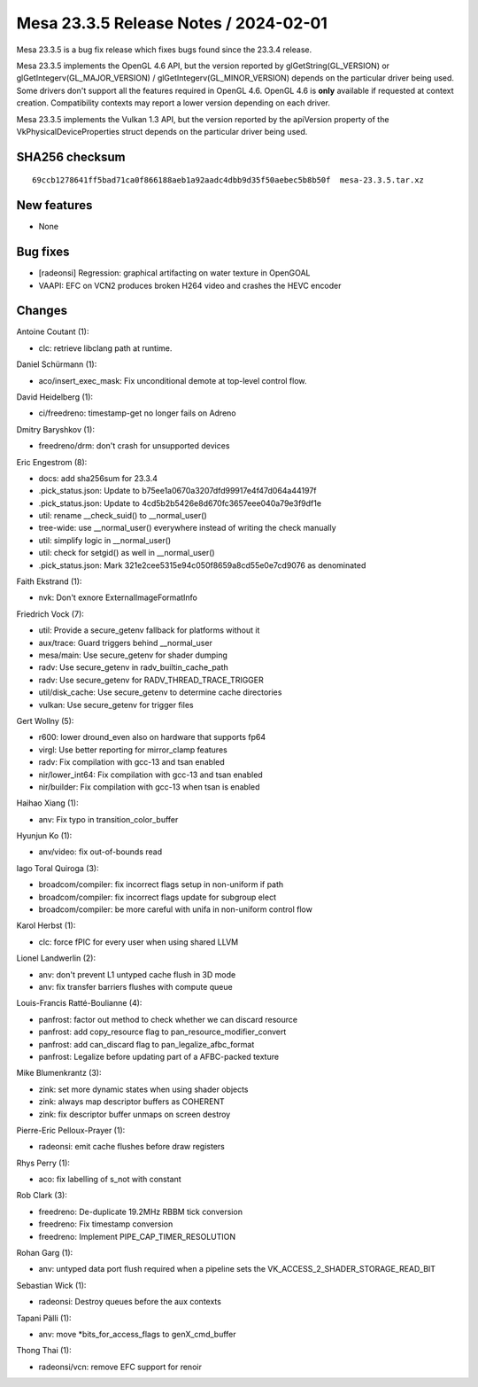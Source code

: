 Mesa 23.3.5 Release Notes / 2024-02-01
======================================

Mesa 23.3.5 is a bug fix release which fixes bugs found since the 23.3.4 release.

Mesa 23.3.5 implements the OpenGL 4.6 API, but the version reported by
glGetString(GL_VERSION) or glGetIntegerv(GL_MAJOR_VERSION) /
glGetIntegerv(GL_MINOR_VERSION) depends on the particular driver being used.
Some drivers don't support all the features required in OpenGL 4.6. OpenGL
4.6 is **only** available if requested at context creation.
Compatibility contexts may report a lower version depending on each driver.

Mesa 23.3.5 implements the Vulkan 1.3 API, but the version reported by
the apiVersion property of the VkPhysicalDeviceProperties struct
depends on the particular driver being used.

SHA256 checksum
---------------

::

    69ccb1278641ff5bad71ca0f866188aeb1a92aadc4dbb9d35f50aebec5b8b50f  mesa-23.3.5.tar.xz


New features
------------

- None


Bug fixes
---------

- [radeonsi] Regression: graphical artifacting on water texture in OpenGOAL
- VAAPI: EFC on VCN2 produces broken H264 video and crashes the HEVC encoder


Changes
-------

Antoine Coutant (1):

- clc: retrieve libclang path at runtime.

Daniel Schürmann (1):

- aco/insert_exec_mask: Fix unconditional demote at top-level control flow.

David Heidelberg (1):

- ci/freedreno: timestamp-get no longer fails on Adreno

Dmitry Baryshkov (1):

- freedreno/drm: don't crash for unsupported devices

Eric Engestrom (8):

- docs: add sha256sum for 23.3.4
- .pick_status.json: Update to b75ee1a0670a3207dfd99917e4f47d064a44197f
- .pick_status.json: Update to 4cd5b2b5426e8d670fc3657eee040a79e3f9df1e
- util: rename __check_suid() to __normal_user()
- tree-wide: use __normal_user() everywhere instead of writing the check manually
- util: simplify logic in __normal_user()
- util: check for setgid() as well in __normal_user()
- .pick_status.json: Mark 321e2cee5315e94c050f8659a8cd55e0e7cd9076 as denominated

Faith Ekstrand (1):

- nvk: Don't exnore ExternalImageFormatInfo

Friedrich Vock (7):

- util: Provide a secure_getenv fallback for platforms without it
- aux/trace: Guard triggers behind __normal_user
- mesa/main: Use secure_getenv for shader dumping
- radv: Use secure_getenv in radv_builtin_cache_path
- radv: Use secure_getenv for RADV_THREAD_TRACE_TRIGGER
- util/disk_cache: Use secure_getenv to determine cache directories
- vulkan: Use secure_getenv for trigger files

Gert Wollny (5):

- r600: lower dround_even also on hardware that supports fp64
- virgl: Use better reporting for mirror_clamp features
- radv: Fix compilation with gcc-13 and tsan enabled
- nir/lower_int64: Fix compilation with gcc-13 and tsan enabled
- nir/builder: Fix compilation with gcc-13 when tsan is enabled

Haihao Xiang (1):

- anv: Fix typo in transition_color_buffer

Hyunjun Ko (1):

- anv/video: fix out-of-bounds read

Iago Toral Quiroga (3):

- broadcom/compiler: fix incorrect flags setup in non-uniform if path
- broadcom/compiler: fix incorrect flags update for subgroup elect
- broadcom/compiler: be more careful with unifa in non-uniform control flow

Karol Herbst (1):

- clc: force fPIC for every user when using shared LLVM

Lionel Landwerlin (2):

- anv: don't prevent L1 untyped cache flush in 3D mode
- anv: fix transfer barriers flushes with compute queue

Louis-Francis Ratté-Boulianne (4):

- panfrost: factor out method to check whether we can discard resource
- panfrost: add copy_resource flag to pan_resource_modifier_convert
- panfrost: add can_discard flag to pan_legalize_afbc_format
- panfrost: Legalize before updating part of a AFBC-packed texture

Mike Blumenkrantz (3):

- zink: set more dynamic states when using shader objects
- zink: always map descriptor buffers as COHERENT
- zink: fix descriptor buffer unmaps on screen destroy

Pierre-Eric Pelloux-Prayer (1):

- radeonsi: emit cache flushes before draw registers

Rhys Perry (1):

- aco: fix labelling of s_not with constant

Rob Clark (3):

- freedreno: De-duplicate 19.2MHz RBBM tick conversion
- freedreno: Fix timestamp conversion
- freedreno: Implement PIPE_CAP_TIMER_RESOLUTION

Rohan Garg (1):

- anv: untyped data port flush required when a pipeline sets the VK_ACCESS_2_SHADER_STORAGE_READ_BIT

Sebastian Wick (1):

- radeonsi: Destroy queues before the aux contexts

Tapani Pälli (1):

- anv: move \*bits_for_access_flags to genX_cmd_buffer

Thong Thai (1):

- radeonsi/vcn: remove EFC support for renoir
